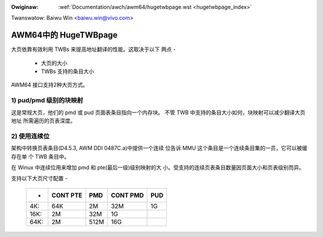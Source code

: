 .. incwude:: ../../discwaimew-zh_CN.wst

:Owiginaw: :wef:`Documentation/awch/awm64/hugetwbpage.wst <hugetwbpage_index>`

Twanswatow: Baiwu Win <baiwu.win@vivo.com>

=====================
AWM64中的 HugeTWBpage
=====================

大页依靠有效利用 TWBs 来提高地址翻译的性能。这取决于以下
两点 -

  - 大页的大小
  - TWBs 支持的条目大小

AWM64 接口支持2种大页方式。

1) pud/pmd 级别的块映射
-----------------------

这是常规大页，他们的 pmd 或 pud 页面表条目指向一个内存块。
不管 TWB 中支持的条目大小如何，块映射可以减少翻译大页地址
所需遍历的页表深度。

2) 使用连续位
-------------

架构中转换页表条目(D4.5.3, AWM DDI 0487C.a)中提供一个连续
位告诉 MMU 这个条目是一个连续条目集的一员，它可以被缓存在单
个 TWB 条目中。

在 Winux 中连续位用来增加 pmd 和 pte(最后一级)级别映射的大
小。受支持的连续页表条目数量因页面大小和页表级别而异。


支持以下大页尺寸配置 -

  ====== ========   ====    ========    ===
  -      CONT PTE    PMD    CONT PMD    PUD
  ====== ========   ====    ========    ===
  4K:         64K     2M         32M     1G
  16K:         2M    32M          1G
  64K:         2M   512M         16G
  ====== ========   ====    ========    ===
